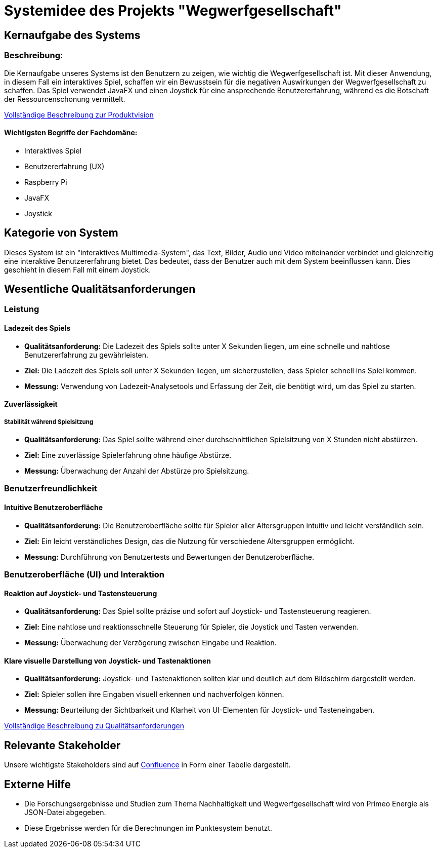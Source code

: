 = Systemidee des Projekts "Wegwerfgesellschaft"

== Kernaufgabe des Systems

=== Beschreibung:
Die Kernaufgabe unseres Systems ist den Benutzern zu zeigen, wie wichtig die Wegwerfgesellschaft ist.
Mit dieser Anwendung, in diesem Fall ein interaktives Spiel, schaffen wir ein Bewusstsein für die negativen Auswirkungen der Wegwerfgesellschaft zu schaffen.
Das Spiel verwendet JavaFX und einen Joystick für eine ansprechende Benutzererfahrung, während es die Botschaft der Ressourcenschonung vermittelt.

https://fhnw-projecttrack.atlassian.net/wiki/spaces/IP1223vt6/pages/63900519/Produktvision[Vollständige Beschreibung zur Produktvision]

==== Wichtigsten Begriffe der Fachdomäne:
- Interaktives Spiel
- Benutzererfahrung (UX)
- Raspberry Pi
- JavaFX
- Joystick

== Kategorie von System
Dieses System ist ein "interaktives Multimedia-System", das Text, Bilder, Audio und Video miteinander verbindet und gleichzeitig eine interaktive Benutzererfahrung bietet.
Das bedeutet, dass der Benutzer auch mit dem System beeinflussen kann.
Dies geschieht in diesem Fall mit einem Joystick.

== Wesentliche Qualitätsanforderungen

=== Leistung
==== Ladezeit des Spiels

* *Qualitätsanforderung:* Die Ladezeit des Spiels sollte unter X Sekunden liegen, um eine schnelle und nahtlose Benutzererfahrung zu gewährleisten.
* *Ziel:* Die Ladezeit des Spiels soll unter X Sekunden liegen, um sicherzustellen, dass Spieler schnell ins Spiel kommen.
* *Messung:* Verwendung von Ladezeit-Analysetools und Erfassung der Zeit, die benötigt wird, um das Spiel zu starten.

==== Zuverlässigkeit
===== Stabilität während Spielsitzung

* *Qualitätsanforderung:* Das Spiel sollte während einer durchschnittlichen Spielsitzung von X Stunden nicht abstürzen.
* *Ziel:* Eine zuverlässige Spielerfahrung ohne häufige Abstürze.
* *Messung:* Überwachung der Anzahl der Abstürze pro Spielsitzung.

=== Benutzerfreundlichkeit
==== Intuitive Benutzeroberfläche

* *Qualitätsanforderung:* Die Benutzeroberfläche sollte für Spieler aller Altersgruppen intuitiv und leicht verständlich sein.
* *Ziel:* Ein leicht verständliches Design, das die Nutzung für verschiedene Altersgruppen ermöglicht.
* *Messung:* Durchführung von Benutzertests und Bewertungen der Benutzeroberfläche.

=== Benutzeroberfläche (UI) und Interaktion

==== Reaktion auf Joystick- und Tastensteuerung

* *Qualitätsanforderung:* Das Spiel sollte präzise und sofort auf Joystick- und Tastensteuerung reagieren.
* *Ziel:* Eine nahtlose und reaktionsschnelle Steuerung für Spieler, die Joystick und Tasten verwenden.
* *Messung:* Überwachung der Verzögerung zwischen Eingabe und Reaktion.

==== Klare visuelle Darstellung von Joystick- und Tastenaktionen

* *Qualitätsanforderung:* Joystick- und Tastenaktionen sollten klar und deutlich auf dem Bildschirm dargestellt werden.
* *Ziel:* Spieler sollen ihre Eingaben visuell erkennen und nachverfolgen können.
* *Messung:* Beurteilung der Sichtbarkeit und Klarheit von UI-Elementen für Joystick- und Tasteneingaben.

https://fhnw-projecttrack.atlassian.net/wiki/spaces/IP1223vt6/pages/63900538/Requirements#Qualit%C3%A4tsanforderungen[Vollständige Beschreibung zu Qualitätsanforderungen]

== Relevante Stakeholder

Unsere wichtigste Stakeholders sind auf https://fhnw-projecttrack.atlassian.net/wiki/spaces/IP1223vt6/pages/63900603/Stakeholder+Management[Confluence] in Form einer Tabelle dargestellt.

== Externe Hilfe

* Die Forschungsergebnisse und Studien zum Thema Nachhaltigkeit und Wegwerfgesellschaft wird von Primeo Energie als JSON-Datei abgegeben.
* Diese Ergebnisse werden für die Berechnungen im Punktesystem benutzt.